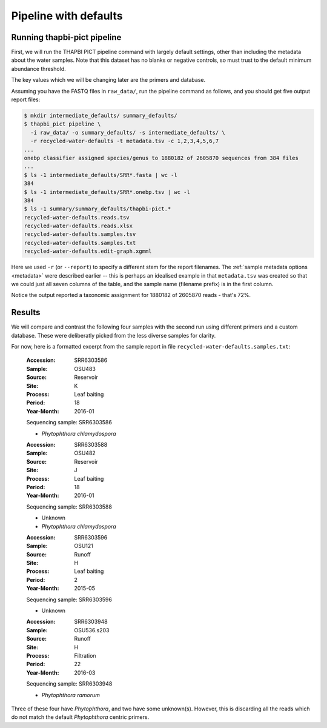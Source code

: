 .. _custom_database_defaults:

Pipeline with defaults
======================

Running thapbi-pict pipeline
----------------------------

First, we will run the THAPBI PICT pipeline command with largely default
settings, other than including the metadata about the water samples. Note
that this dataset has no blanks or negative controls, so must trust to the
default minimum abundance threshold.

The key values which we will be changing later are the primers and database.

Assuming you have the FASTQ files in ``raw_data/``, run the pipeline command
as follows, and you should get five output report files:

.. code:: console

    $ mkdir intermediate_defaults/ summary_defaults/
    $ thapbi_pict pipeline \
      -i raw_data/ -o summary_defaults/ -s intermediate_defaults/ \
      -r recycled-water-defaults -t metadata.tsv -c 1,2,3,4,5,6,7
    ...
    onebp classifier assigned species/genus to 1880182 of 2605870 sequences from 384 files
    ...
    $ ls -1 intermediate_defaults/SRR*.fasta | wc -l
    384
    $ ls -1 intermediate_defaults/SRR*.onebp.tsv | wc -l
    384
    $ ls -1 summary/summary_defaults/thapbi-pict.*
    recycled-water-defaults.reads.tsv
    recycled-water-defaults.reads.xlsx
    recycled-water-defaults.samples.tsv
    recycled-water-defaults.samples.txt
    recycled-water-defaults.edit-graph.xgmml

Here we used ``-r`` (or ``--report``) to specify a different stem for the
report filenames. The :ref:`sample metadata options <metadata>` were described
earlier -- this is perhaps an idealised example in that ``metadata.tsv`` was
created so that we could just all seven columns of the table, and the sample
name (filename prefix) is in the first column.

Notice the output reported a taxonomic assignment for 1880182 of 2605870
reads - that's 72%.

Results
-------

We will compare and contrast the following four samples with the second run
using different primers and a custom database. These were deliberatly picked
from the less diverse samples for clarity.

For now, here is a formatted excerpt from the sample report in file
``recycled-water-defaults.samples.txt``:

    :Accession: SRR6303586
    :Sample: OSU483
    :Source: Reservoir
    :Site: K
    :Process: Leaf baiting
    :Period: 18
    :Year-Month: 2016-01

    Sequencing sample: SRR6303586

    - *Phytophthora chlamydospora*

    :Accession: SRR6303588
    :Sample: OSU482
    :Source: Reservoir
    :Site: J
    :Process: Leaf baiting
    :Period: 18
    :Year-Month: 2016-01

    Sequencing sample: SRR6303588

    - Unknown
    - *Phytophthora chlamydospora*

    :Accession: SRR6303596
    :Sample: OSU121
    :Source: Runoff
    :Site: H
    :Process: Leaf baiting
    :Period: 2
    :Year-Month: 2015-05

    Sequencing sample: SRR6303596

    - Unknown

    :Accession: SRR6303948
    :Sample: OSU536.s203
    :Source: Runoff
    :Site: H
    :Process: Filtration
    :Period: 22
    :Year-Month: 2016-03

    Sequencing sample: SRR6303948

    - *Phytophthora ramorum*

Three of these four have *Phytophthora*, and two have some unknown(s).
However, this is discarding all the reads which do not match the default
*Phytophthora* centric primers.
